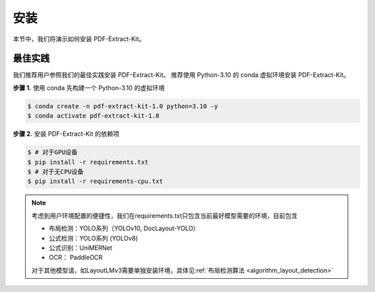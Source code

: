 ==================================
安装
==================================

本节中，我们将演示如何安装 PDF-Extract-Kit。

最佳实践
========

我们推荐用户参照我们的最佳实践安装 PDF-Extract-Kit。
推荐使用 Python-3.10 的 conda 虚拟环境安装 PDF-Extract-Kit。

**步骤 1.** 使用 conda 先构建一个 Python-3.10 的虚拟环境

.. code-block:: console

    $ conda create -n pdf-extract-kit-1.0 python=3.10 -y
    $ conda activate pdf-extract-kit-1.0

**步骤 2.** 安装 PDF-Extract-Kit 的依赖项

.. code-block:: console

    $ # 对于GPU设备
    $ pip install -r requirements.txt
    $ # 对于无CPU设备
    $ pip install -r requirements-cpu.txt

.. note::

    考虑到用户环境配置的便捷性，我们在requirements.txt只包含当前最好模型需要的环境，目前包含  

    - 布局检测：YOLO系列（YOLOv10, DocLayout-YOLO）  
    - 公式检测：YOLO系列 (YOLOv8)  
    - 公式识别：UniMERNet  
    - OCR： PaddleOCR  
    
    对于其他模型请，如LayoutLMv3需要单独安装环境，具体见\ :ref:`布局检测算法 <algorithm_layout_detection>`
